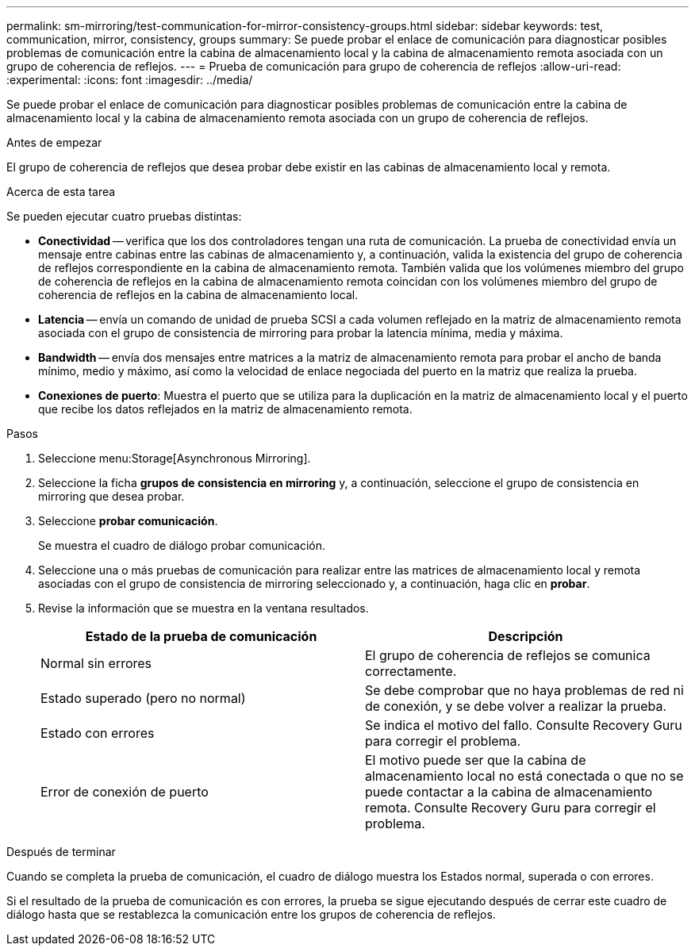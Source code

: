 ---
permalink: sm-mirroring/test-communication-for-mirror-consistency-groups.html 
sidebar: sidebar 
keywords: test, communication, mirror, consistency, groups 
summary: Se puede probar el enlace de comunicación para diagnosticar posibles problemas de comunicación entre la cabina de almacenamiento local y la cabina de almacenamiento remota asociada con un grupo de coherencia de reflejos. 
---
= Prueba de comunicación para grupo de coherencia de reflejos
:allow-uri-read: 
:experimental: 
:icons: font
:imagesdir: ../media/


[role="lead"]
Se puede probar el enlace de comunicación para diagnosticar posibles problemas de comunicación entre la cabina de almacenamiento local y la cabina de almacenamiento remota asociada con un grupo de coherencia de reflejos.

.Antes de empezar
El grupo de coherencia de reflejos que desea probar debe existir en las cabinas de almacenamiento local y remota.

.Acerca de esta tarea
Se pueden ejecutar cuatro pruebas distintas:

* *Conectividad* -- verifica que los dos controladores tengan una ruta de comunicación. La prueba de conectividad envía un mensaje entre cabinas entre las cabinas de almacenamiento y, a continuación, valida la existencia del grupo de coherencia de reflejos correspondiente en la cabina de almacenamiento remota. También valida que los volúmenes miembro del grupo de coherencia de reflejos en la cabina de almacenamiento remota coincidan con los volúmenes miembro del grupo de coherencia de reflejos en la cabina de almacenamiento local.
* *Latencia* -- envía un comando de unidad de prueba SCSI a cada volumen reflejado en la matriz de almacenamiento remota asociada con el grupo de consistencia de mirroring para probar la latencia mínima, media y máxima.
* *Bandwidth* -- envía dos mensajes entre matrices a la matriz de almacenamiento remota para probar el ancho de banda mínimo, medio y máximo, así como la velocidad de enlace negociada del puerto en la matriz que realiza la prueba.
* *Conexiones de puerto*: Muestra el puerto que se utiliza para la duplicación en la matriz de almacenamiento local y el puerto que recibe los datos reflejados en la matriz de almacenamiento remota.


.Pasos
. Seleccione menu:Storage[Asynchronous Mirroring].
. Seleccione la ficha *grupos de consistencia en mirroring* y, a continuación, seleccione el grupo de consistencia en mirroring que desea probar.
. Seleccione *probar comunicación*.
+
Se muestra el cuadro de diálogo probar comunicación.

. Seleccione una o más pruebas de comunicación para realizar entre las matrices de almacenamiento local y remota asociadas con el grupo de consistencia de mirroring seleccionado y, a continuación, haga clic en *probar*.
. Revise la información que se muestra en la ventana resultados.
+
|===
| Estado de la prueba de comunicación | Descripción 


 a| 
Normal sin errores
 a| 
El grupo de coherencia de reflejos se comunica correctamente.



 a| 
Estado superado (pero no normal)
 a| 
Se debe comprobar que no haya problemas de red ni de conexión, y se debe volver a realizar la prueba.



 a| 
Estado con errores
 a| 
Se indica el motivo del fallo. Consulte Recovery Guru para corregir el problema.



 a| 
Error de conexión de puerto
 a| 
El motivo puede ser que la cabina de almacenamiento local no está conectada o que no se puede contactar a la cabina de almacenamiento remota. Consulte Recovery Guru para corregir el problema.

|===


.Después de terminar
Cuando se completa la prueba de comunicación, el cuadro de diálogo muestra los Estados normal, superada o con errores.

Si el resultado de la prueba de comunicación es con errores, la prueba se sigue ejecutando después de cerrar este cuadro de diálogo hasta que se restablezca la comunicación entre los grupos de coherencia de reflejos.
